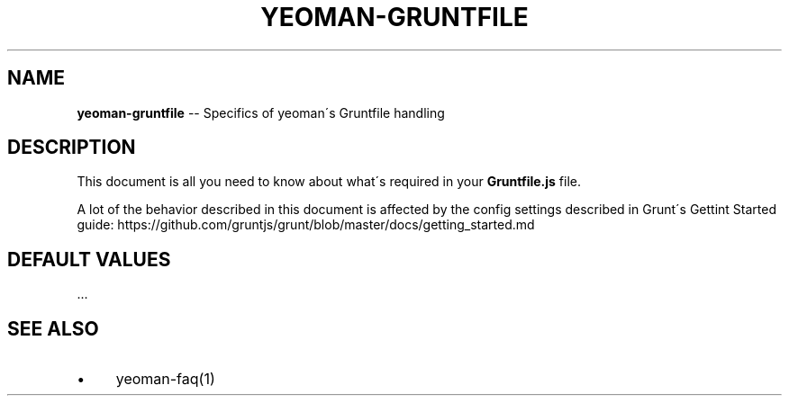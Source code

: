 .\" Generated with Ronnjs 0.3.8
.\" http://github.com/kapouer/ronnjs/
.
.TH "YEOMAN\-GRUNTFILE" "1" "July 2012" "" ""
.
.SH "NAME"
\fByeoman-gruntfile\fR \-\- Specifics of yeoman\'s Gruntfile handling
.
.SH "DESCRIPTION"
This document is all you need to know about what\'s required in your \fBGruntfile\.js\fR file\.
.
.P
A lot of the behavior described in this document is affected by the config
settings described in Grunt\'s Gettint Started guide:
https://github\.com/gruntjs/grunt/blob/master/docs/getting_started\.md
.
.SH "DEFAULT VALUES"
\|\.\.\.
.
.SH "SEE ALSO"
.
.IP "\(bu" 4
yeoman\-faq(1)
.
.IP "" 0

